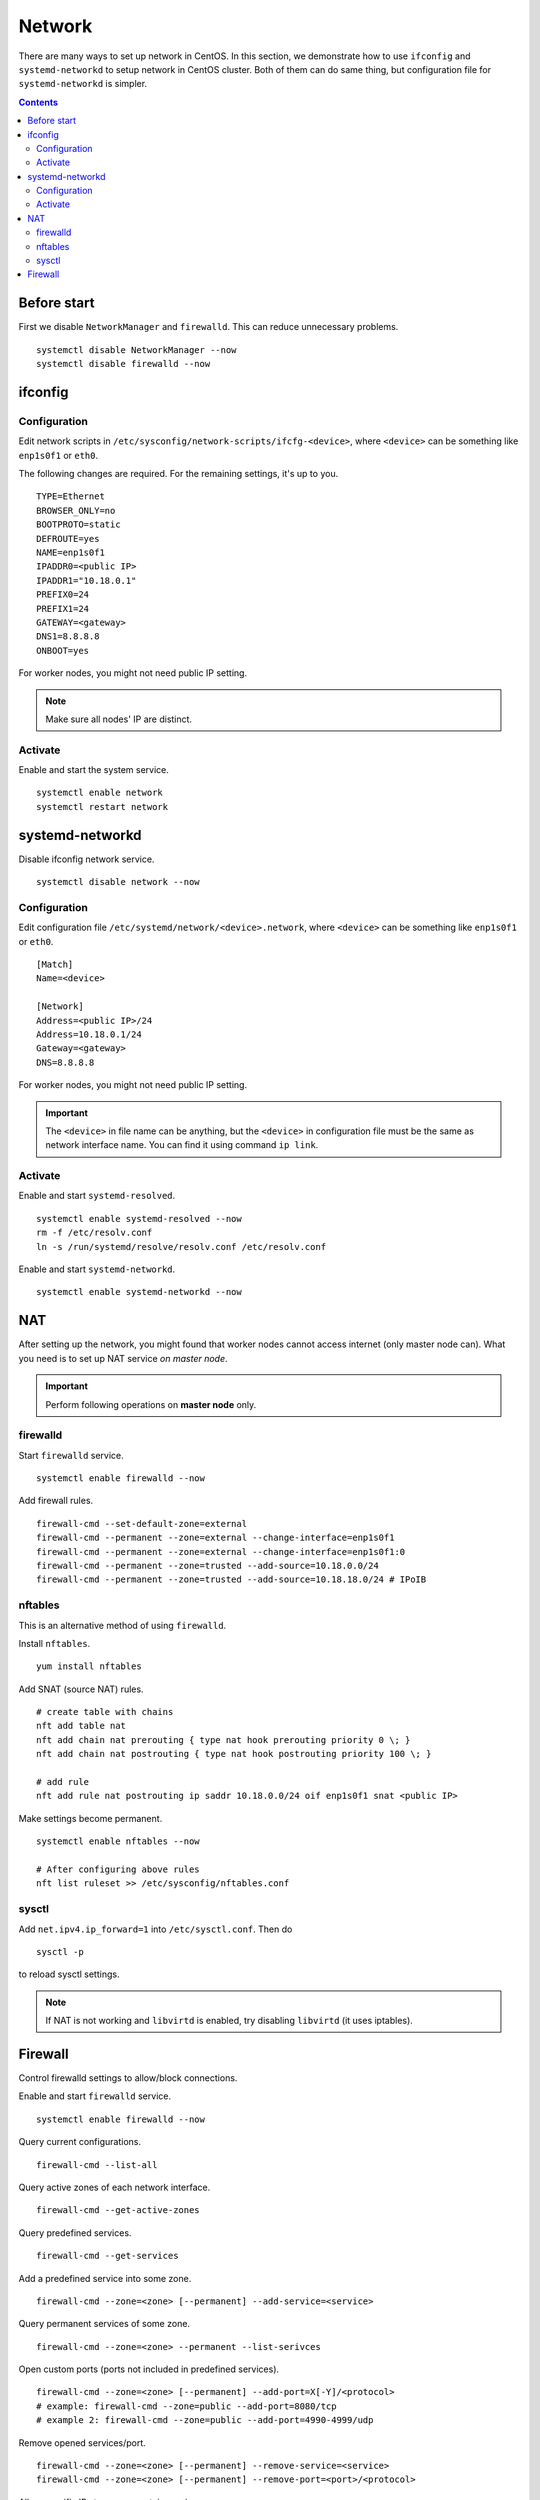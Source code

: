 Network
#######

There are many ways to set up network in CentOS. In this section, we demonstrate how to use ``ifconfig`` and ``systemd-networkd`` to setup network in CentOS cluster. Both of them can do same thing, but configuration file for ``systemd-networkd`` is simpler.

.. contents:: :depth: 2

Before start
============

First we disable ``NetworkManager`` and ``firewalld``. This can reduce unnecessary problems.

::

	systemctl disable NetworkManager --now
	systemctl disable firewalld --now

ifconfig
========

Configuration
^^^^^^^^^^^^^

Edit network scripts in ``/etc/sysconfig/network-scripts/ifcfg-<device>``, where ``<device>`` can be something like ``enp1s0f1`` or ``eth0``.

The following changes are required. For the remaining settings, it's up to you.
::

	TYPE=Ethernet
	BROWSER_ONLY=no
	BOOTPROTO=static
	DEFROUTE=yes
	NAME=enp1s0f1
	IPADDR0=<public IP>
	IPADDR1="10.18.0.1"
	PREFIX0=24
	PREFIX1=24
	GATEWAY=<gateway>
	DNS1=8.8.8.8
	ONBOOT=yes

For worker nodes, you might not need public IP setting.

.. note::
	Make sure all nodes' IP are distinct.

Activate
^^^^^^^^

Enable and start the system service.
::

	systemctl enable network
	systemctl restart network

systemd-networkd
================

Disable ifconfig network service.
::

	systemctl disable network --now


Configuration
^^^^^^^^^^^^^

Edit configuration file ``/etc/systemd/network/<device>.network``, where ``<device>`` can be something like ``enp1s0f1`` or ``eth0``.

::

	[Match]
	Name=<device>
	
	[Network]
	Address=<public IP>/24
	Address=10.18.0.1/24
	Gateway=<gateway>
	DNS=8.8.8.8
	
For worker nodes, you might not need public IP setting. 

.. important::
	The ``<device>`` in file name can be anything, but the ``<device>`` in configuration file must be the same as network interface name. You can find it using command ``ip link``.
	
	
Activate
^^^^^^^^

Enable and start ``systemd-resolved``.
::
	
	systemctl enable systemd-resolved --now
	rm -f /etc/resolv.conf
	ln -s /run/systemd/resolve/resolv.conf /etc/resolv.conf	

Enable and start ``systemd-networkd``.
::

	systemctl enable systemd-networkd --now
	

NAT
===

After setting up the network, you might found that worker nodes cannot access internet (only master node can). What you need is to set up NAT service *on master node*.

.. important::
	Perform following operations on **master node** only.

firewalld
^^^^^^^^^
	
Start ``firewalld`` service.
::

	systemctl enable firewalld --now
	
Add firewall rules.
::

	firewall-cmd --set-default-zone=external
	firewall-cmd --permanent --zone=external --change-interface=enp1s0f1
	firewall-cmd --permanent --zone=external --change-interface=enp1s0f1:0
	firewall-cmd --permanent --zone=trusted --add-source=10.18.0.0/24
	firewall-cmd --permanent --zone=trusted --add-source=10.18.18.0/24 # IPoIB
	
nftables
^^^^^^^^

This is an alternative method of using ``firewalld``.

Install ``nftables``.
::

	yum install nftables

Add SNAT (source NAT) rules.

::

	# create table with chains
	nft add table nat
	nft add chain nat prerouting { type nat hook prerouting priority 0 \; }
	nft add chain nat postrouting { type nat hook postrouting priority 100 \; }
	
	# add rule
	nft add rule nat postrouting ip saddr 10.18.0.0/24 oif enp1s0f1 snat <public IP>

Make settings become permanent.
::

	systemctl enable nftables --now
	
	# After configuring above rules
	nft list ruleset >> /etc/sysconfig/nftables.conf

sysctl
^^^^^^

Add ``net.ipv4.ip_forward=1`` into ``/etc/sysctl.conf``. Then do
::

	sysctl -p
	
to reload sysctl settings.

.. note::
	If NAT is not working and ``libvirtd`` is enabled, try disabling ``libvirtd`` (it uses iptables).

Firewall
========

Control firewalld settings to allow/block connections.

Enable and start ``firewalld`` service.
::

  systemctl enable firewalld --now

Query current configurations.
::

  firewall-cmd --list-all

Query active zones of each network interface.
::

  firewall-cmd --get-active-zones

Query predefined services.
::

  firewall-cmd --get-services

Add a predefined service into some zone.
::

  firewall-cmd --zone=<zone> [--permanent] --add-service=<service>

Query permanent services of some zone.
::

  firewall-cmd --zone=<zone> --permanent --list-serivces

Open custom ports (ports not included in predefined services).
::

  firewall-cmd --zone=<zone> [--permanent] --add-port=X[-Y]/<protocol>
  # example: firewall-cmd --zone=public --add-port=8080/tcp
  # example 2: firewall-cmd --zone=public --add-port=4990-4999/udp

Remove opened services/port.
::

  firewall-cmd --zone=<zone> [--permanent] --remove-service=<service>
  firewall-cmd --zone=<zone> [--permanent] --remove-port=<port>/<protocol>

Allow specific IPs to access certain services.
::

  firewall-cmd --zone=<zone> [--permanent] \
    --add-rich-rule 'rule family="ipv4" source address="<IP>/<mask>" service name="<service>" accept'

Add specific IPs to white list (allow connection to all ports).
::

  firewall-cmd --zone=<zone> [--permanent] \
    --add-rich-rule='rule family="ipv4" source address="<IP>/<mask>" accept'
